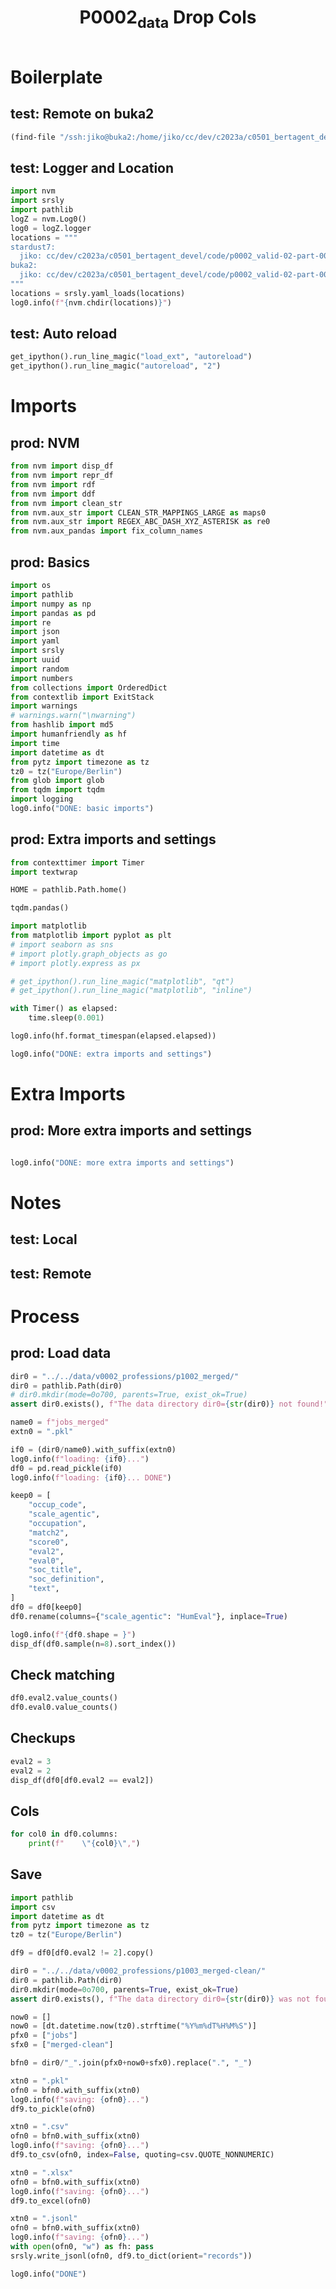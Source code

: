 #+title: P0002_data Drop Cols

#+PROPERTY: header-args:jupyter-python  :tangle   yes
#+PROPERTY: header-args:jupyter-python  :tangle   no

#+PROPERTY: header-args:jupyter-python+ :shebang  "#!/usr/bin/env ipython\n# -*- coding: utf-8 -*-\n\n"
#+PROPERTY: header-args:jupyter-python+ :eval     yes
#+PROPERTY: header-args:jupyter-python+ :comments org
#+PROPERTY: header-args:jupyter-python+ :results  raw drawer pp
#+PROPERTY: header-args:jupyter-python+ :exports  both
#+PROPERTY: header-args:jupyter-python+ :async    yes

#+PROPERTY: header-args:jupyter-python+ :session  python3 :kernel python3
#+PROPERTY: header-args:jupyter-python+ :session  remote_fast8_jiko_at_buka2 :kernel remote_fast8_jiko_at_buka2
#+PROPERTY: header-args:jupyter-python+ :session  local_fast8 :kernel local_fast8


* Boilerplate
** test: Remote on buka2
#+begin_src emacs-lisp :tangle no :eval no
(find-file "/ssh:jiko@buka2:/home/jiko/cc/dev/c2023a/c0501_bertagent_devel/code/p0002_valid-02-part-001-professions/")
#+end_src

** test: Logger and Location
#+begin_src jupyter-python :async yes :tangle no
import nvm
import srsly
import pathlib
logZ = nvm.Log0()
log0 = logZ.logger
locations = """
stardust7:
  jiko: cc/dev/c2023a/c0501_bertagent_devel/code/p0002_valid-02-part-001-professions/
buka2:
  jiko: cc/dev/c2023a/c0501_bertagent_devel/code/p0002_valid-02-part-001-professions/
"""
locations = srsly.yaml_loads(locations)
log0.info(f"{nvm.chdir(locations)}")
#+end_src

** test: Auto reload
#+begin_src jupyter-python :async yes
get_ipython().run_line_magic("load_ext", "autoreload")
get_ipython().run_line_magic("autoreload", "2")
#+end_src

#+RESULTS:

* Imports
** prod: NVM
#+begin_src jupyter-python :async yes
from nvm import disp_df
from nvm import repr_df
from nvm import rdf
from nvm import ddf
from nvm import clean_str
from nvm.aux_str import CLEAN_STR_MAPPINGS_LARGE as maps0
from nvm.aux_str import REGEX_ABC_DASH_XYZ_ASTERISK as re0
from nvm.aux_pandas import fix_column_names
#+end_src

#+RESULTS:

** prod: Basics
#+begin_src jupyter-python :async yes
import os
import pathlib
import numpy as np
import pandas as pd
import re
import json
import yaml
import srsly
import uuid
import random
import numbers
from collections import OrderedDict
from contextlib import ExitStack
import warnings
# warnings.warn("\nwarning")
from hashlib import md5
import humanfriendly as hf
import time
import datetime as dt
from pytz import timezone as tz
tz0 = tz("Europe/Berlin")
from glob import glob
from tqdm import tqdm
import logging
log0.info("DONE: basic imports")
#+end_src

#+RESULTS:
: I: DONE: basic imports

** prod: Extra imports and settings
#+begin_src jupyter-python :async yes
from contexttimer import Timer
import textwrap

HOME = pathlib.Path.home()

tqdm.pandas()

import matplotlib
from matplotlib import pyplot as plt
# import seaborn as sns
# import plotly.graph_objects as go
# import plotly.express as px

# get_ipython().run_line_magic("matplotlib", "qt")
# get_ipython().run_line_magic("matplotlib", "inline")

with Timer() as elapsed:
    time.sleep(0.001)

log0.info(hf.format_timespan(elapsed.elapsed))

log0.info("DONE: extra imports and settings")
#+end_src

#+RESULTS:
#+begin_example
I: 0 seconds
I: DONE: extra imports and settings
#+end_example

* Extra Imports
** prod: More extra imports and settings
#+begin_src jupyter-python :async yes

log0.info("DONE: more extra imports and settings")
#+end_src

#+RESULTS:
: I: DONE: more extra imports and settings

* Notes
** test: Local
** test: Remote
* Process
** prod: Load data
#+begin_src jupyter-python :async yes
dir0 = "../../data/v0002_professions/p1002_merged/"
dir0 = pathlib.Path(dir0)
# dir0.mkdir(mode=0o700, parents=True, exist_ok=True)
assert dir0.exists(), f"The data directory dir0={str(dir0)} not found!"

name0 = f"jobs_merged"
extn0 = ".pkl"

if0 = (dir0/name0).with_suffix(extn0)
log0.info(f"loading: {if0}...")
df0 = pd.read_pickle(if0)
log0.info(f"loading: {if0}... DONE")

keep0 = [
    "occup_code",
    "scale_agentic",
    "occupation",
    "match2",
    "score0",
    "eval2",
    "eval0",
    "soc_title",
    "soc_definition",
    "text",
]
df0 = df0[keep0]
df0.rename(columns={"scale_agentic": "HumEval"}, inplace=True)

log0.info(f"{df0.shape = }")
disp_df(df0.sample(n=8).sort_index())
#+end_src

#+RESULTS:
:RESULTS:
#+begin_example
I: loading: ../../data/v0002_professions/p1002_merged/jobs_merged.pkl...
I: loading: ../../data/v0002_professions/p1002_merged/jobs_merged.pkl... DONE
I: df0.shape = (150, 10)
#+end_example
#+begin_example
     occup_code    HumEval              occupation                                      match2  score0  eval2  eval0                                   soc_title                               soc_definition                                         text
19           20  72.889738          Mathematicians                              Mathematicians     100      1      1                              Mathematicians  Conduct research in fundamental mathemat...  Mathematicians, Conduct research in fund...
24           25  73.691845         Aircraft Pilots                           Commercial Pilots      72      2      0                           Commercial Pilots  Pilot and navigate the flight of fixed-w...  Commercial Pilots, Pilot and navigate th...
54           55  50.958752  Insurance Sales Agents                      Insurance Sales Agents     100      1      1                      Insurance Sales Agents  Sell life, property, casualty, health, a...  Insurance Sales Agents, Sell life, prope...
56           57  47.393016                Bailiffs                                    Bailiffs     100      1      1                                    Bailiffs             Maintain order in courts of law.   Bailiffs, Maintain order in courts of law.
94           95  38.634000     Telephone Operators                         Telephone Operators     100      1      1                         Telephone Operators  Provide information by accessing alphabe...  Telephone Operators, Provide information...
95           96  47.190274      Massage Therapists                          Massage Therapists     100      1      1                          Massage Therapists  Perform therapeutic massages of soft tis...  Massage Therapists, Perform therapeutic ...
126         127  53.166275      Survey Researchers                          Survey Researchers     100      1      1                          Survey Researchers  Plan, develop, or conduct surveys. May a...  Survey Researchers, Plan, develop, or co...
143         144  78.189179      Medical Scientists  Medical Scientists, Except Epidemiologists     100      1      0  Medical Scientists, Except Epidemiologists  Conduct research dealing with the unders...  Medical Scientists, Except Epidemiologis...
#+end_example
:END:
** Check matching
#+begin_src jupyter-python :async yes
df0.eval2.value_counts()
df0.eval0.value_counts()
#+end_src

#+RESULTS:
#+begin_example
eval0
0    82
1    68
Name: count, dtype: int64
#+end_example
** Checkups
#+begin_src jupyter-python :async yes
eval2 = 3
eval2 = 2
disp_df(df0[df0.eval2 == eval2])
#+end_src

#+RESULTS:
#+begin_example
     occup_code    HumEval                      occupation                                       match2  score0  eval2  eval0                                    soc_title                               soc_definition                                         text
142         143  38.941821                 Material Movers  Laborers and Freight, Stock, and Materia...     100      2      0  Laborers and Freight, Stock, and Materia...  Manually move freight, stock, luggage, o...  Laborers and Freight, Stock, and Materia...
87           88  39.287870         Aircraft Cargo Handlers                     Cargo and Freight Agents      87      2      0                     Cargo and Freight Agents  Expedite and route movement of incoming ...  Cargo and Freight Agents, Expedite and r...
140         141  39.811671          Postal Service Workers                        Postal Service Clerks      86      2      0                        Postal Service Clerks  Perform any combination of tasks in a Un...  Postal Service Clerks, Perform any combi...
131         132  42.186608                         Fishers                  Fishing and Hunting Workers      86      2      0                  Fishing and Hunting Workers  Hunt, trap, catch, or gather wild animal...  Fishing and Hunting Workers, Hunt, trap,...
98           99  45.689970  Recreation and Fitness Workers  Exercise Trainers and Group Fitness Inst...      83      2      0  Exercise Trainers and Group Fitness Inst...  Instruct or coach groups or individuals ...  Exercise Trainers and Group Fitness Inst...
41           42  48.133883                 Radio Operators  Radio, Cellular, and Tower Equipment Ins...      87      2      0  Radio, Cellular, and Tower Equipment Ins...  Repair, install, or maintain mobile or s...  Radio, Cellular, and Tower Equipment Ins...
82           83  53.114646                    Car Mechanic  Automotive Service Technicians and Mecha...      83      2      0  Automotive Service Technicians and Mecha...  Diagnose, adjust, repair, or overhaul au...  Automotive Service Technicians and Mecha...
141         142  56.792399                      Counselors  Educational, Guidance, and Career Counse...     100      2      0  Educational, Guidance, and Career Counse...  Advise and assist students and provide e...  Educational, Guidance, and Career Counse...
125         126  59.315620                 Police Officers         Police and Sheriff’s Patrol Officers      87      2      0         Police and Sheriff’s Patrol Officers  Maintain order and protect life and prop...  Police and Sheriff’s Patrol Officers, Ma...
107         108  59.708217                          Actors                                       Actors     100      2      0                                       Actors  Play parts in stage, television, radio, ...  Actors, Play parts in stage, television,...
124         125  59.716755                   Chiropractors                                Chiropractors     100      2      0                                Chiropractors  Assess, treat, and care for patients by ...  Chiropractors, Assess, treat, and care f...
51           52  60.398687                        Athletes              Athletes and Sports Competitors     100      2      0              Athletes and Sports Competitors                  Compete in athletic events.  Athletes and Sports Competitors, Compete...
110         111  62.738650          Ship and Boat Captains  Captains, Mates, and Pilots of Water Ves...      64      2      0  Captains, Mates, and Pilots of Water Ves...  Command or supervise operations of ships...  Captains, Mates, and Pilots of Water Ves...
60           61  69.124742                   Psychologists        Clinical and Counseling Psychologists     100      2      0        Clinical and Counseling Psychologists  Assess, diagnose, and treat mental and e...  Clinical and Counseling Psychologists, A...
81           82  69.834738                 Movie Directors                      Producers and Directors      83      2      0                      Producers and Directors  Produce or direct stage, television, rad...  Producers and Directors, Produce or dire...
62           63  71.747317                      Architects       Architects, Except Landscape and Naval     100      2      0       Architects, Except Landscape and Naval  Plan and design structures, such as priv...  Architects, Except Landscape and Naval, ...
24           25  73.691845                 Aircraft Pilots                            Commercial Pilots      72      2      0                            Commercial Pilots  Pilot and navigate the flight of fixed-w...  Commercial Pilots, Pilot and navigate th...
103         104  85.288650                        Surgeons        Orthopedic Surgeons, Except Pediatric     100      2      0        Orthopedic Surgeons, Except Pediatric  Diagnose and perform surgery to treat an...  Orthopedic Surgeons, Except Pediatric, D...
#+end_example

** Cols
#+begin_src jupyter-python :async yes
for col0 in df0.columns:
    print(f"    \"{col0}\",")
#+end_src

#+RESULTS:
#+begin_example
    "occup_code",
    "HumEval",
    "occupation",
    "match2",
    "score0",
    "eval2",
    "eval0",
    "soc_title",
    "soc_definition",
    "text",
#+end_example
** Save
#+begin_src jupyter-python :async yes
import pathlib
import csv
import datetime as dt
from pytz import timezone as tz
tz0 = tz("Europe/Berlin")

df9 = df0[df0.eval2 != 2].copy()

dir0 = "../../data/v0002_professions/p1003_merged-clean/"
dir0 = pathlib.Path(dir0)
dir0.mkdir(mode=0o700, parents=True, exist_ok=True)
assert dir0.exists(), f"The data directory dir0={str(dir0)} was not found!"

now0 = []
now0 = [dt.datetime.now(tz0).strftime("%Y%m%dT%H%M%S")]
pfx0 = ["jobs"]
sfx0 = ["merged-clean"]

bfn0 = dir0/"_".join(pfx0+now0+sfx0).replace(".", "_")

xtn0 = ".pkl"
ofn0 = bfn0.with_suffix(xtn0)
log0.info(f"saving: {ofn0}...")
df9.to_pickle(ofn0)

xtn0 = ".csv"
ofn0 = bfn0.with_suffix(xtn0)
log0.info(f"saving: {ofn0}...")
df9.to_csv(ofn0, index=False, quoting=csv.QUOTE_NONNUMERIC)

xtn0 = ".xlsx"
ofn0 = bfn0.with_suffix(xtn0)
log0.info(f"saving: {ofn0}...")
df9.to_excel(ofn0)

xtn0 = ".jsonl"
ofn0 = bfn0.with_suffix(xtn0)
log0.info(f"saving: {ofn0}...")
with open(ofn0, "w") as fh: pass
srsly.write_jsonl(ofn0, df9.to_dict(orient="records"))

log0.info("DONE")

#+end_src

#+RESULTS:
#+begin_example
I: saving: ../../data/v0002_professions/p1003_merged-clean/jobs_20230515T050009_merged-clean.pkl...
I: saving: ../../data/v0002_professions/p1003_merged-clean/jobs_20230515T050009_merged-clean.csv...
I: saving: ../../data/v0002_professions/p1003_merged-clean/jobs_20230515T050009_merged-clean.xlsx...
I: saving: ../../data/v0002_professions/p1003_merged-clean/jobs_20230515T050009_merged-clean.jsonl...
I: DONE
#+end_example
